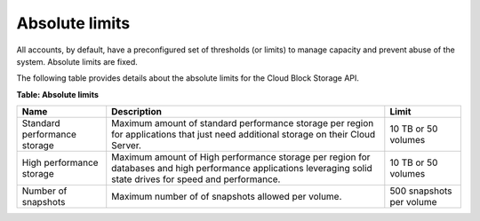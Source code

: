 .. _limits:

===============
Absolute limits
===============

All accounts, by default, have a preconfigured set of thresholds (or
limits) to manage capacity and prevent abuse of the system. Absolute
limits are fixed.

The following table provides details about the absolute limits for the
Cloud Block Storage API.

**Table: Absolute limits**

+------------------------------+-------------------+---------------------+
| Name                         | Description       | Limit               |
+==============================+===================+=====================+
| Standard performance storage | Maximum amount of | 10 TB or 50 volumes |
|                              | standard          |                     |
|                              | performance       |                     |
|                              | storage per       |                     |
|                              | region for        |                     |
|                              | applications that |                     |
|                              | just need         |                     |
|                              | additional        |                     |
|                              | storage on their  |                     |
|                              | Cloud Server.     |                     |
+------------------------------+-------------------+---------------------+
| High performance storage     | Maximum amount of | 10 TB or 50 volumes |
|                              | High performance  |                     |
|                              | storage per region|                     |
|                              | for databases and |                     |
|                              | high performance  |                     |
|                              | applications      |                     |
|                              | leveraging solid  |                     |
|                              | state drives for  |                     |
|                              | speed and         |                     |
|                              | performance.      |                     |
+------------------------------+-------------------+---------------------+
| Number of snapshots          | Maximum number of | 500 snapshots per   |
|                              | of snapshots      | volume              |
|                              | allowed per       |                     |
|                              | volume.           |                     |
+------------------------------+-------------------+---------------------+
